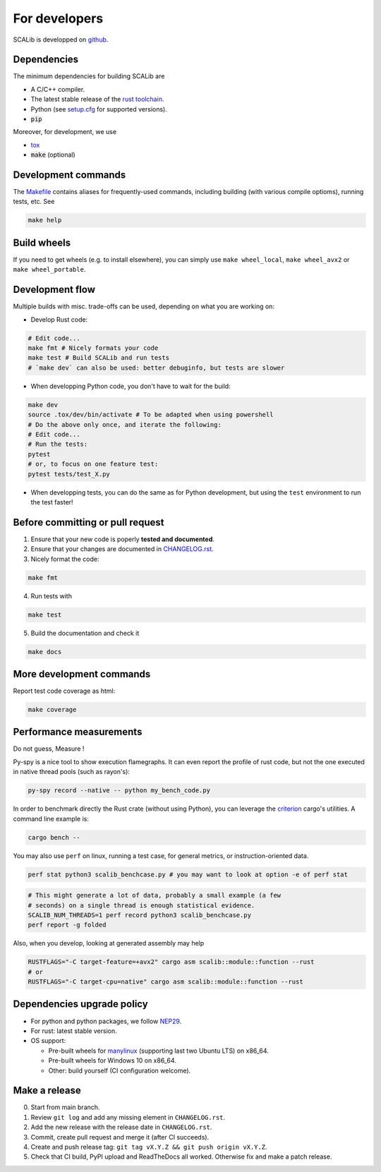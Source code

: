 For developers
==============

SCALib is developped on github_.

.. _github: https://github.com/simple-crypto/SCALib

Dependencies
------------

The minimum dependencies for building SCALib are

- A C/C++ compiler.
- The latest stable release of the `rust toolchain <https://rustup.rs/>`_.
- Python (see `setup.cfg </setup.cfg>`_ for supported versions).
- :code:`pip`

Moreover, for development, we use

- `tox <https://pypi.org/project/tox>`_
- :code:`make` (optional)

Development commands
--------------------

The `Makefile </Makefile>`_ contains aliases for frequently-used commands, including
building (with various compile optioms), running tests, etc.
See

.. code-block::

    make help

Build wheels
------------

If you need to get wheels (e.g. to install elsewhere), you can simply
use ``make wheel_local``, ``make wheel_avx2`` or ``make wheel_portable``.


Development flow
----------------

Multiple builds with misc. trade-offs can be used, depending on what you are working on:

- Develop Rust code:

.. code-block::

   # Edit code...
   make fmt # Nicely formats your code
   make test # Build SCALib and run tests
   # `make dev` can also be used: better debuginfo, but tests are slower
- When developping Python code, you don't have to wait for the build:

.. code-block::

   make dev
   source .tox/dev/bin/activate # To be adapted when using powershell
   # Do the above only once, and iterate the following:
   # Edit code...
   # Run the tests:
   pytest
   # or, to focus on one feature test:
   pytest tests/test_X.py
- When developping tests, you can do the same as for Python development, but
  using the ``test`` environment to run the test faster!



Before committing or pull request
---------------------------------

1. Ensure that your new code is poperly **tested and documented**.

2. Ensure that your changes are documented in `CHANGELOG.rst <CHANGELOG.rst>`_.

3. Nicely format the code:

.. code-block::
 
    make fmt

4. Run tests with

.. code-block::
 
    make test

5. Build the documentation and check it

.. code-block::
 
    make docs

More development commands
-------------------------

Report test code coverage as html:

.. code-block::

    make coverage


Performance measurements
------------------------

Do not guess, Measure !

Py-spy is a nice tool to show execution flamegraphs. It can even report the profile of rust code, but not the one executed in native thread pools (such as rayon's):

.. code-block::

    py-spy record --native -- python my_bench_code.py

In order to benchmark directly the Rust crate (without using Python), you can
leverage the `criterion
<https://bheisler.github.io/criterion.rs/book/criterion_rs.html>`_ cargo's
utilities. A command line example is:

.. code-block::

    cargo bench --  

You may also use ``perf`` on linux, running a test case, for general metrics, or instruction-oriented data.

.. code-block::

    perf stat python3 scalib_benchcase.py # you may want to look at option -e of perf stat

.. code-block::

    # This might generate a lot of data, probably a small example (a few
    # seconds) on a single thread is enough statistical evidence.
    SCALIB_NUM_THREADS=1 perf record python3 scalib_benchcase.py
    perf report -g folded

Also, when you develop, looking at generated assembly may help

.. code-block::

    RUSTFLAGS="-C target-feature=+avx2" cargo asm scalib::module::function --rust
    # or
    RUSTFLAGS="-C target-cpu=native" cargo asm scalib::module::function --rust

Dependencies upgrade policy
---------------------------

- For python and python packages, we follow NEP29_.
- For rust: latest stable version.
- OS support:

  * Pre-built wheels for manylinux_ (supporting last two Ubuntu LTS) on x86_64.
  * Pre-built wheels for Windows 10 on x86_64.
  * Other: build yourself (CI configuration welcome).

.. _NEP29: https://numpy.org/neps/nep-0029-deprecation_policy.html
.. _manylinux: https://github.com/pypa/manylinux


Make a release
--------------

0. Start from main branch.
1. Review ``git log`` and add any missing element in ``CHANGELOG.rst``.
2. Add the new release with the release date in ``CHANGELOG.rst``.
3. Commit, create pull request and merge it (after CI succeeds).
4. Create and push release tag: ``git tag vX.Y.Z && git push origin vX.Y.Z``.
5. Check that CI build, PyPI upload and ReadTheDocs all worked. Otherwise fix and make a patch release.

